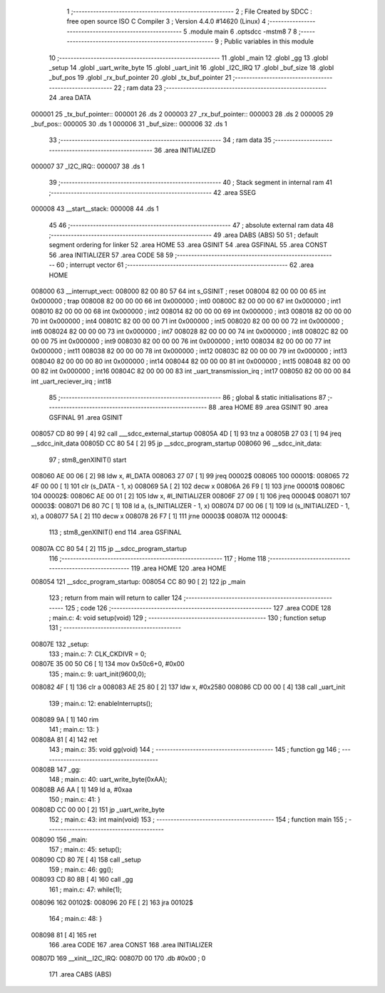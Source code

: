                                      1 ;--------------------------------------------------------
                                      2 ; File Created by SDCC : free open source ISO C Compiler 
                                      3 ; Version 4.4.0 #14620 (Linux)
                                      4 ;--------------------------------------------------------
                                      5 	.module main
                                      6 	.optsdcc -mstm8
                                      7 	
                                      8 ;--------------------------------------------------------
                                      9 ; Public variables in this module
                                     10 ;--------------------------------------------------------
                                     11 	.globl _main
                                     12 	.globl _gg
                                     13 	.globl _setup
                                     14 	.globl _uart_write_byte
                                     15 	.globl _uart_init
                                     16 	.globl _I2C_IRQ
                                     17 	.globl _buf_size
                                     18 	.globl _buf_pos
                                     19 	.globl _rx_buf_pointer
                                     20 	.globl _tx_buf_pointer
                                     21 ;--------------------------------------------------------
                                     22 ; ram data
                                     23 ;--------------------------------------------------------
                                     24 	.area DATA
      000001                         25 _tx_buf_pointer::
      000001                         26 	.ds 2
      000003                         27 _rx_buf_pointer::
      000003                         28 	.ds 2
      000005                         29 _buf_pos::
      000005                         30 	.ds 1
      000006                         31 _buf_size::
      000006                         32 	.ds 1
                                     33 ;--------------------------------------------------------
                                     34 ; ram data
                                     35 ;--------------------------------------------------------
                                     36 	.area INITIALIZED
      000007                         37 _I2C_IRQ::
      000007                         38 	.ds 1
                                     39 ;--------------------------------------------------------
                                     40 ; Stack segment in internal ram
                                     41 ;--------------------------------------------------------
                                     42 	.area SSEG
      000008                         43 __start__stack:
      000008                         44 	.ds	1
                                     45 
                                     46 ;--------------------------------------------------------
                                     47 ; absolute external ram data
                                     48 ;--------------------------------------------------------
                                     49 	.area DABS (ABS)
                                     50 
                                     51 ; default segment ordering for linker
                                     52 	.area HOME
                                     53 	.area GSINIT
                                     54 	.area GSFINAL
                                     55 	.area CONST
                                     56 	.area INITIALIZER
                                     57 	.area CODE
                                     58 
                                     59 ;--------------------------------------------------------
                                     60 ; interrupt vector
                                     61 ;--------------------------------------------------------
                                     62 	.area HOME
      008000                         63 __interrupt_vect:
      008000 82 00 80 57             64 	int s_GSINIT ; reset
      008004 82 00 00 00             65 	int 0x000000 ; trap
      008008 82 00 00 00             66 	int 0x000000 ; int0
      00800C 82 00 00 00             67 	int 0x000000 ; int1
      008010 82 00 00 00             68 	int 0x000000 ; int2
      008014 82 00 00 00             69 	int 0x000000 ; int3
      008018 82 00 00 00             70 	int 0x000000 ; int4
      00801C 82 00 00 00             71 	int 0x000000 ; int5
      008020 82 00 00 00             72 	int 0x000000 ; int6
      008024 82 00 00 00             73 	int 0x000000 ; int7
      008028 82 00 00 00             74 	int 0x000000 ; int8
      00802C 82 00 00 00             75 	int 0x000000 ; int9
      008030 82 00 00 00             76 	int 0x000000 ; int10
      008034 82 00 00 00             77 	int 0x000000 ; int11
      008038 82 00 00 00             78 	int 0x000000 ; int12
      00803C 82 00 00 00             79 	int 0x000000 ; int13
      008040 82 00 00 00             80 	int 0x000000 ; int14
      008044 82 00 00 00             81 	int 0x000000 ; int15
      008048 82 00 00 00             82 	int 0x000000 ; int16
      00804C 82 00 00 00             83 	int _uart_transmission_irq ; int17
      008050 82 00 00 00             84 	int _uart_reciever_irq ; int18
                                     85 ;--------------------------------------------------------
                                     86 ; global & static initialisations
                                     87 ;--------------------------------------------------------
                                     88 	.area HOME
                                     89 	.area GSINIT
                                     90 	.area GSFINAL
                                     91 	.area GSINIT
      008057 CD 80 99         [ 4]   92 	call	___sdcc_external_startup
      00805A 4D               [ 1]   93 	tnz	a
      00805B 27 03            [ 1]   94 	jreq	__sdcc_init_data
      00805D CC 80 54         [ 2]   95 	jp	__sdcc_program_startup
      008060                         96 __sdcc_init_data:
                                     97 ; stm8_genXINIT() start
      008060 AE 00 06         [ 2]   98 	ldw x, #l_DATA
      008063 27 07            [ 1]   99 	jreq	00002$
      008065                        100 00001$:
      008065 72 4F 00 00      [ 1]  101 	clr (s_DATA - 1, x)
      008069 5A               [ 2]  102 	decw x
      00806A 26 F9            [ 1]  103 	jrne	00001$
      00806C                        104 00002$:
      00806C AE 00 01         [ 2]  105 	ldw	x, #l_INITIALIZER
      00806F 27 09            [ 1]  106 	jreq	00004$
      008071                        107 00003$:
      008071 D6 80 7C         [ 1]  108 	ld	a, (s_INITIALIZER - 1, x)
      008074 D7 00 06         [ 1]  109 	ld	(s_INITIALIZED - 1, x), a
      008077 5A               [ 2]  110 	decw	x
      008078 26 F7            [ 1]  111 	jrne	00003$
      00807A                        112 00004$:
                                    113 ; stm8_genXINIT() end
                                    114 	.area GSFINAL
      00807A CC 80 54         [ 2]  115 	jp	__sdcc_program_startup
                                    116 ;--------------------------------------------------------
                                    117 ; Home
                                    118 ;--------------------------------------------------------
                                    119 	.area HOME
                                    120 	.area HOME
      008054                        121 __sdcc_program_startup:
      008054 CC 80 90         [ 2]  122 	jp	_main
                                    123 ;	return from main will return to caller
                                    124 ;--------------------------------------------------------
                                    125 ; code
                                    126 ;--------------------------------------------------------
                                    127 	.area CODE
                                    128 ;	main.c: 4: void setup(void)
                                    129 ;	-----------------------------------------
                                    130 ;	 function setup
                                    131 ;	-----------------------------------------
      00807E                        132 _setup:
                                    133 ;	main.c: 7: CLK_CKDIVR = 0;
      00807E 35 00 50 C6      [ 1]  134 	mov	0x50c6+0, #0x00
                                    135 ;	main.c: 9: uart_init(9600,0);
      008082 4F               [ 1]  136 	clr	a
      008083 AE 25 80         [ 2]  137 	ldw	x, #0x2580
      008086 CD 00 00         [ 4]  138 	call	_uart_init
                                    139 ;	main.c: 12: enableInterrupts();
      008089 9A               [ 1]  140 	rim
                                    141 ;	main.c: 13: }
      00808A 81               [ 4]  142 	ret
                                    143 ;	main.c: 35: void gg(void)
                                    144 ;	-----------------------------------------
                                    145 ;	 function gg
                                    146 ;	-----------------------------------------
      00808B                        147 _gg:
                                    148 ;	main.c: 40: uart_write_byte(0xAA);
      00808B A6 AA            [ 1]  149 	ld	a, #0xaa
                                    150 ;	main.c: 41: }
      00808D CC 00 00         [ 2]  151 	jp	_uart_write_byte
                                    152 ;	main.c: 43: int main(void)
                                    153 ;	-----------------------------------------
                                    154 ;	 function main
                                    155 ;	-----------------------------------------
      008090                        156 _main:
                                    157 ;	main.c: 45: setup();
      008090 CD 80 7E         [ 4]  158 	call	_setup
                                    159 ;	main.c: 46: gg();
      008093 CD 80 8B         [ 4]  160 	call	_gg
                                    161 ;	main.c: 47: while(1);
      008096                        162 00102$:
      008096 20 FE            [ 2]  163 	jra	00102$
                                    164 ;	main.c: 48: }
      008098 81               [ 4]  165 	ret
                                    166 	.area CODE
                                    167 	.area CONST
                                    168 	.area INITIALIZER
      00807D                        169 __xinit__I2C_IRQ:
      00807D 00                     170 	.db #0x00	; 0
                                    171 	.area CABS (ABS)
